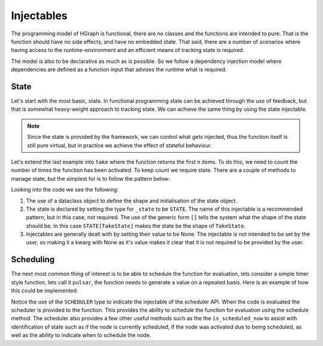 Injectables
===========

The programming model of HGraph is functional, there are no classes and the functions are intended to pure. That is
the function should have no side effects, and have no embedded state. That said, there are a number of scenarios
where having access to the runtime-environment and an efficient means of tracking state is required.

The model is also to be declarative as much as is possible. So we follow a dependency injection model where dependencies
are defined as a function input that advises the runtime what is required.

State
-----

Let's start with the most basic, state. In functional programming state can be achieved through the use of feedback,
but that is somewhat heavy-weight approach to tracking state. We can achieve the same thing by using the state injectable.

.. note:: Since the state is provided by the framework, we can control what gets injected, thus the function itself is
      still pure virtual, but in practice we achieve the effect of stateful behaviour.

Let's extend the last example into ``take`` where the function returns the first ``n`` items. To do this, we need
to count the number of times the function has been activated. To keep count we require state. There are a couple of
methods to manage state, but the simplest for is to follow the pattern below:

.. testcode::

    from hgraph import compute_node, TS, STATE
    from hgraph.test import eval_node
    from dataclasses import dataclass

    @dataclass
    class TakeState:
        count: int = 0

    @compute_node
    def take(ts: TS[int], count: int = 1, _state: STATE[TakeState] = None) -> TS[int]:
        _state.count += 1
        if _state.count == count:
            ts.make_passive()
        return ts.value

    assert eval_node(take, [1, 2, 3, 4], count=2) == [1, 2, None, None]

Looking into the code we see the following:

1. The use of a dataclass object to define the shape and initialisation of the state object.

2. The state is declared by setting the type for ``_state`` to be ``STATE``. The name of this injectable is a
   recommended pattern, but in this case, not required. The use of the generic form ``[]`` tells the system what
   the shape of the state should be. In this case ``STATE[TakeState]`` makes the state be the shape of ``TakeState``.

3. Injectables are generally dealt with by setting their value to be None. The injectable is not intended to be set
   by the user, so making it a kwarg with None as it's value makes it clear that it is not required to be provided
   by the user.

Scheduling
----------

The next most common thing of interest is to be able to schedule the function for evaluation, lets consider a simple
timer style function, lets call it ``pulsar``, the function needs to generate a value on a repeated basis. Here is
an example of how this could be implemented:

.. testcode::

    from hgraph import compute_node, TS, SCHEDULER, MIN_ST, MIN_TD
    from hgraph.test import eval_node
    from datetime import timedelta

    @compute_node
    def pulsar(ts: TS[timedelta], _scheduler: SCHEDULER = None) -> TS[bool]:
        out = True if _scheduler.is_scheduled_now else False
        _scheduler.schedule(ts.value, tag="S")
        return out

    assert eval_node(pulsar, [timedelta(microseconds=2)], __end_time__=MIN_ST+6*MIN_TD) == [False, None, True, None, True]

Notice the use of the ``SCHEDULER`` type to indicate the injectable of the scheduler API. When the code is evaluated
the scheduler is provided to the function. This provides the ability to schedule the function for evaluation using
the schedule method. The scheduler also provides a few other useful methods such as the the ``is_scheduled_now`` to
assist with identification of state such as if the node is currently scheduled, if the node was activated due to being
scheduled, as well as the ability to indicate when to schedule the node.

